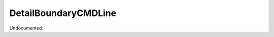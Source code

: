 .. index:: DetailBoundaryCMDLine (Tool)

.. _tools.detailboundarycmdline:

DetailBoundaryCMDLine
---------------------
Undocumented.